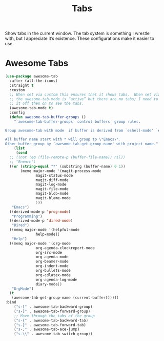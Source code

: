 # -*- org-insert-tilde-language: emacs-lisp; -*-
#+TITLE: Tabs

Show tabs in the current window.  The tab system is something I wrestle with, but I appreciate it’s existence.  These configurations make it easier to use.

* Awesome Tabs

#+begin_src emacs-lisp
  (use-package awesome-tab
    :after (all-the-icons)
    :straight t
    :custom
    ;; When set via custom this ensures that it shows tabs.  When set via config,
    ;; the awesome-tab-mode is “active” but there are no tabs; I need to toggle
    ;; it off then on to see the tabs.
    (awesome-tab-mode t)
    :config
    (defun awesome-tab-buffer-groups ()
      "`awesome-tab-buffer-groups' control buffers' group rules.

  Group awesome-tab with mode  if buffer is derived from `eshell-mode' `emacs-lisp-mode' `dired-mode' `org-mode' `magit-mode'.

  All buffer name start with * will group to \"Emacs\".
  Other buffer group by `awesome-tab-get-group-name' with project name."
      (list
       (cond
	;; ((not (eq (file-remote-p (buffer-file-name)) nil))
	;; "Remote")
	((or (string-equal "*" (substring (buffer-name) 0 1))
	     (memq major-mode '(magit-process-mode
				magit-status-mode
				magit-diff-mode
				magit-log-mode
				magit-file-mode
				magit-blob-mode
				magit-blame-mode
				)))
	 "Emacs")
	((derived-mode-p 'prog-mode)
	 "Programming")
	((derived-mode-p 'dired-mode)
	 "Dired")
	((memq major-mode '(helpful-mode
			    help-mode))
	 "Help")
	((memq major-mode '(org-mode
			    org-agenda-clockreport-mode
			    org-src-mode
			    org-agenda-mode
			    org-beamer-mode
			    org-indent-mode
			    org-bullets-mode
			    org-cdlatex-mode
			    org-agenda-log-mode
			    diary-mode))
	 "OrgMode")
	(t
	 (awesome-tab-get-group-name (current-buffer))))))
  :bind
      ("s-[" . awesome-tab-backward-group)
      ("s-]" . awesome-tab-forward-group)
      ;; Move through the tabs of the group
      ("s-{" . awesome-tab-backward-tab)
      ("s-}" . awesome-tab-forward-tab)
      ("s-;" . awesome-tab-ace-jump)
      ("s-\\" . awesome-tab-switch-group))

#+end_src